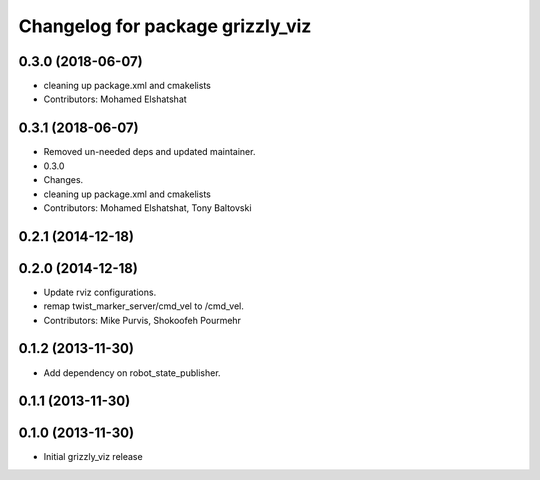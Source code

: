 ^^^^^^^^^^^^^^^^^^^^^^^^^^^^^^^^^
Changelog for package grizzly_viz
^^^^^^^^^^^^^^^^^^^^^^^^^^^^^^^^^

0.3.0 (2018-06-07)
------------------
* cleaning up package.xml and cmakelists
* Contributors: Mohamed Elshatshat

0.3.1 (2018-06-07)
------------------
* Removed un-needed deps and updated maintainer.
* 0.3.0
* Changes.
* cleaning up package.xml and cmakelists
* Contributors: Mohamed Elshatshat, Tony Baltovski

0.2.1 (2014-12-18)
------------------

0.2.0 (2014-12-18)
------------------
* Update rviz configurations.
* remap twist_marker_server/cmd_vel to /cmd_vel.
* Contributors: Mike Purvis, Shokoofeh Pourmehr

0.1.2 (2013-11-30)
------------------
* Add dependency on robot_state_publisher.

0.1.1 (2013-11-30)
------------------

0.1.0 (2013-11-30)
------------------
* Initial grizzly_viz release
